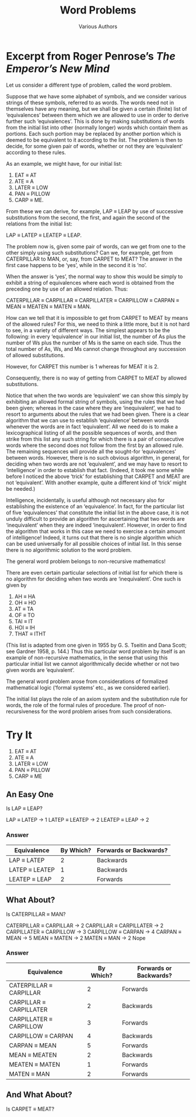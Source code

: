 #+TITLE: Word Problems
#+AUTHOR: Various Authors
#+OPTIONS: toc:nil num:nil \n:nil 
#+STARTUP: entitiespretty inlineimages

* Excerpt from Roger Penrose\rsquo{}s /The Emperor\rsquo{}s New Mind/

  Let us consider a different type of problem, called the word problem.

  Suppose that we have some alphabet of symbols, and we consider various strings
  of these symbols, referred to as words. The words need not in themselves have
  any meaning, but we shall be given a certain (finite) list of \lsquo{}equivalences\rsquo
  between them which we are allowed to use in order to derive further such
  \lsquo{}equivalences\rsquo. This is done by making substitutions of words from the initial
  list into other (normally longer) words which contain them as portions. Each
  such portion may be replaced by another portion which is deemed to be
  equivalent to it according to the list. The problem is then to decide, for
  some given pair of words, whether or not they are \lsquo{}equivalent\rsquo according to
  these rules.

  As an example, we might have, for our initial list:

  1. EAT \equiv AT
  2. ATE \equiv A
  3. LATER \equiv LOW
  4. PAN \equiv PILLOW
  5. CARP \equiv ME.

  From these we can derive, for example, LAP \equiv LEAP by use of successive
  substitutions from the second, the first, and again the second of the
  relations from the initial list:

  LAP \equiv LATEP \equiv LEATEP \equiv LEAP.

  The problem now is, given some pair of words, can we get from one to the other
  simply using such substitutions? Can we, for example, get from CATERPILLAR to
  MAN, or, say, from CARPET to MEAT? The answer in the first case happens to be
  \lsquo{}yes\rsquo, while in the second it is \lsquo{}no\rsquo.

  When the answer is \lsquo{}yes\rsquo, the normal way to show this would be simply to
  exhibit a string of equivalences where each word is obtained from the
  preceding one by use of an allowed relation. Thus:

  CATERPILLAR \equiv CARPILLAR \equiv CARPILLATER \equiv CARPILLOW \equiv CARPAN \equiv MEAN \equiv MEATEN \equiv
  MATEN \equiv MAN.

  How can we tell that it is impossible to get from CARPET to MEAT by means of
  the allowed rules? For this, we need to think a little more, but it is not
  hard to see, in a variety of different ways. The simplest appears to be the
  following: in every \lsquo{}equivalence\rsquo in our initial list, the number of As plus
  the number of Ws plus the number of Ms is the same on each side. Thus the
  total number of As, Ws, and Ms cannot change throughout any succession of
  allowed substitutions.

  However, for CARPET this number is 1 whereas for MEAT it is 2.

  Consequently, there is no way of getting from CARPET to MEAT by allowed
  substitutions.

  Notice that when the two words are \lsquo{}equivalent\rsquo we can show this simply by
  exhibiting an allowed formal string of symbols, using the rules that we had been
  given; whereas in the case where they are \lsquo{}inequivalent\rsquo, we had to resort to
  arguments about the rules that we had been given. There is a clear algorithm
  that we can use to establish \lsquo{}equivalence\rsquo between words whenever the words are
  in fact \lsquo{}equivalent\rsquo. All we need do is to make a lexicographical listing of all
  the possible sequences of words, and then strike from this list any such string
  for which there is a pair of consecutive words where the second does not follow
  from the first by an allowed rule. The remaining sequences will provide all the
  sought-for \lsquo{}equivalences\rsquo between words. However, there is no such obvious
  algorithm, in general, for deciding when two words are not \lsquo{}equivalent\rsquo, and we
  may have to resort to \lsquo{}intelligence\rsquo in order to establish that fact. (Indeed,
  it took me some while before I noticed the above \lsquo{}trick\rsquo for establishing that
  CARPET and MEAT are not \lsquo{}equivalent\rsquo. With another example, quite a different
  kind of \lsquo{}trick\rsquo might be needed.)

  Intelligence, incidentally, is useful although not necessary also for
  establishing the existence of an \lsquo{}equivalence\rsquo. In fact, for the particular list
  of five \lsquo{}equivalences\rsquo that constitute the initial list in the above case, it is
  not unduly difficult to provide an algorithm for ascertaining that two words are
  \lsquo{}inequivalent\rsquo when they are indeed \lsquo{}inequivalent\rsquo. However, in order to find
  the algorithm that works in this case we need to exercise a certain amount of
  intelligence! Indeed, it turns out that there is no single algorithm which can
  be used universally for all possible choices of initial list. In this sense
  there is no algorithmic solution to the word problem.

  The general word problem belongs to non-recursive mathematics!

  There are even certain particular selections of initial list for which there is
  no algorithm for deciding when two words are \lsquo{}inequivalent\rsquo. One such is given
  by

  1. AH \equiv HA
  2. OH \equiv HO
  3. AT \equiv TA
  4. OF \equiv TO
  5. TAI \equiv IT
  6. HOI \equiv IH
  7. THAT \equiv ITHT

  (This list is adapted from one given in 1955 by G. S. Tseitin and Dana Scott;
  see Gardner 1958, p. 144.) Thus this particular word problem by itself is an
  example of non-recursive mathematics, in the sense that using this particular
  initial list we cannot algorithmically decide whether or not two given words are
  \lsquo{}equivalent\rsquo.

  The general word problem arose from considerations of formalized mathematical
  logic (\lsquo{}formal systems\rsquo etc., as we considered earlier).

  The initial list plays the role of an axiom system and the substitution rule for
  words, the role of the formal rules of procedure. The proof of non-recursiveness
  for the word problem arises from such considerations.

* Try It
 
  1. EAT \equiv AT
  2. ATE \equiv A
  3. LATER \equiv LOW
  4. PAN \equiv PILLOW
  5. CARP \equiv ME

** An Easy One
   Is LAP \equiv LEAP?

LAP \equiv LATEP -> 1
LATEP \equiv LEATEP -> 2
LEATEP \equiv LEAP -> 2
*** Answer
  | Equivalence    | By Which? | Forwards or Backwards? |
  |----------------+-----------+------------------------|
  | LAP \equiv LATEP    |         2 | Backwards              |
  | LATEP \equiv LEATEP |         1 | Backwards              |
  | LEATEP \equiv LEAP  |         2 | Forwards               |

** What About?
   Is CATERPILLAR \equiv MAN?

CATERPILLAR \equiv CARPILLAR  -> 2
CARPILLAR \equiv CARPILLATER -> 2
CARPILLATER \equiv CARPILLOW -> 3
CARPILLOW \equiv CARPAN -> 4
CARPAN \equiv MEAN -> 5
MEAN \equiv MATEN -> 2
MATEN \equiv MAN -> 2
Nope

*** Answer
  | Equivalence             | By Which? | Forwards or Backwards? |
  |-------------------------+-----------+------------------------|
  | CATERPILLAR \equiv CARPILLAR |         2 | Forwards               |
  | CARPILLAR \equiv CARPILLATER |         2 | Backwards              |
  | CARPILLATER \equiv CARPILLOW |         3 | Forwards               |
  | CARPILLOW \equiv CARPAN      |         4 | Backwards              |
  | CARPAN \equiv MEAN           |         5 | Forwards               |
  | MEAN \equiv MEATEN           |         2 | Backwards              |
  | MEATEN \equiv MATEN          |         1 | Forwards               |
  | MATEN \equiv MAN             |         2 | Forwards               |
** And What About?
   Is CARPET \equiv MEAT?

